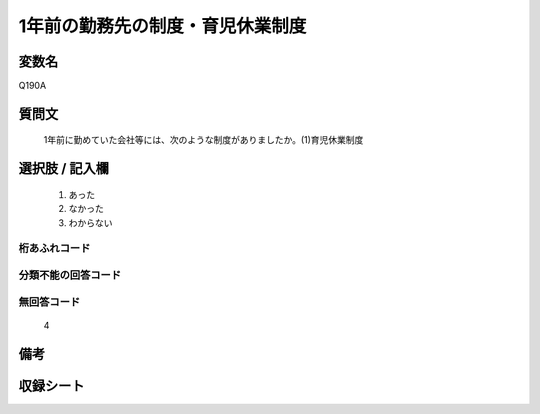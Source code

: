 .. title:: Q190A
.. rst-cllass:: item
====================================================================================================
1年前の勤務先の制度・育児休業制度
====================================================================================================

.. rst-class:: varname
変数名
==================

Q190A

.. rst-class:: question
質問文
==================


   1年前に勤めていた会社等には、次のような制度がありましたか。(1)育児休業制度



.. rst-class:: answer
選択肢 / 記入欄
======================

  
     1. あった
  
     2. なかった
  
     3. わからない
  



.. rst-class:: overflow
桁あふれコード
-------------------------------
  


.. rst-class:: not_available
分類不能の回答コード
-------------------------------------
  


.. rst-class:: not_available
無回答コード
-------------------------------------
  4


.. rst-class:: bikou
備考
==================



.. rst-class:: include_sheet
収録シート
=======================================
.. hlist::
   :columns: 3
   
   
   * p2_1
   
   * p3_1
   
   * p4_1
   
   * p5a_1
   
   * p6_1
   
   * p7_1
   
   * p8_1
   
   * p9_1
   
   * p10_1
   
   


.. index:: Q190A